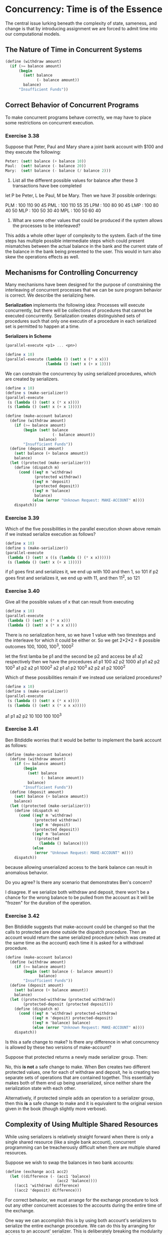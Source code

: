 * Concurrency: Time is of the Essence 
:PROPERTIES:
:header-args: :session scheme :results verbatim raw
:END:

The central issue lurking beneath the complexity of state, sameness, and change is that by introducing assignment we are forced to admit time into our computational models. 

** The Nature of Time in Concurrent Systems 
   
#+BEGIN_SRC scheme
(define (withdraw amount)
  (if (>= balance amount)
      (begin
        (set! balance
              (- balance amount))
        balance)
      "Insufficient Funds"))
#+END_SRC

#+RESULTS:

** Correct Behavior of Concurrent Programs 

To make concurrent programs behave correctly, we may have to place some restrictions on concurrent execution. 

*** Exercise 3.38 

Suppose that Peter, Paul and Mary share a joint bank account with $100 and they execute the following: 

#+BEGIN_SRC scheme
Peter: (set! balance (+ balance 10))
Paul:  (set! balance (- balance 20))
Mary:  (set! balance (- balance (/ balance 2)))
#+END_SRC

1. List all the different possible values for balance after these 3 transactions have bee completed

let P be Peter, L be Paul, M be Mary. Then we have 3! possible orderings:

PLM : 100 110 90 45 
PML : 100 110 55 35
LPM : 100 80  90 45
LMP : 100 80  40 50
MLP : 100 50  30 40
MPL : 100 50  60 40

2. What are some other values that could be produced if the system allows the processes to be interleaved?

This adds a whole other layer of complexity to the system. Each of the time steps has multiple possible intermediate steps which could present mismatches between the actual balance in the bank and the current state of the balance in the bank being presented to the user. This would in turn also skew the operations effects as well. 

** Mechanisms for Controlling Concurrency 

Many mechanisms have been designed for the purpose of constraining the interleaving of concurrent processes that we can be sure program behavior is correct. We describe the serializing here. 

*Serialization* implements the following idea: Processes will execute concurrently, but there will be collections of procedures that cannot be executed concurrently. Serialization creates distinguished sets of procedures such that only one executin of a procedure in each serialized set is permitted to happen at a time. 


*Serializers in Scheme* 

#+BEGIN_SRC scheme
(parallel-execute <p1> ... <pn>)

(define x 10)
(parallel-execute (lambda () (set! x (* x x)))
                  (lambda () (set! x (+ x 1))))
#+END_SRC

We can constrain the concurrency by using serialized procedures, which are created by serializers.

#+BEGIN_SRC scheme
(define x 10)
(define s (make-serializer))
(parallel-execute
 (s (lambda () (set! x (* x x))))
 (s (lambda () (set! x (+ x 1)))))
#+END_SRC

#+BEGIN_SRC scheme
(define (make-account balance)
  (define (withdraw amount)
    (if (>= balance amount)
        (begin (set! balance
                     (- balance amount))
               balance)
        "Insufficient Funds"))
  (define (deposit amount)
    (set! balance (+ balance amount))
    balance)
  (let ((protected (make-serializer)))
    (define (dispatch m)
      (cond ((eq? m 'withdraw)
             (protected withdraw))
            ((eq? m 'deposit)
             (protected deposit))
            ((eq? m 'balance)
             balance)
            (else (error "Unknown Request: MAKE-ACCOUNT" m))))
    dispatch))
#+END_SRC

*** Exercise 3.39 

Which of the five possibilities in the parallel execution shown above remain if we instead serialize execution as follows?

#+BEGIN_SRC scheme
(define x 10)
(define s (make-serializer))
(parallel-execute
 (lambda () (set! x ((s (lambda () (* x x))))))
 (s (lambda () (set! x (+ x 1)))))
#+END_SRC

if p1 goes first and serializes it, we end up with 100 and then 1, so 101 
if p2 goes first and serializes it, we end up with 11, and then 11^2, so 121 

*** Exercise 3.40 

Give all the possible values of x that can result from executing

#+BEGIN_SRC scheme
(define x 10)
(parallel-execute
 (lambda () (set! x (* x x)))
 (lambda () (set! x (* x x x))))
#+END_SRC

There is no serialization here, so we have 1 value with two timesteps and the interleave for which it could be either or. So we get 2*2*2 = 8 possible outcomes
100, 1000, 100^3, 1000^2

let the first lamba be p1 and the second be p2 and access be a1 a2 respectively
then we have the procedures 
a1 p1 100
a2 p2 1000
a1 p1 a2 p2 100^3
a1 p2 a2 p1 1000^2
a2 p1 a1 p2 100^3
a2 p2 a1 p2 1000^2

Which of these possibilities remain if we instead use serialized procedures? 

#+BEGIN_SRC scheme
(define x 10)
(define s (make-serializer))
(parallel-execute
 (s (lambda () (set! x (* x x))))
 (s (lambda () (set! x (* x x x)))))
#+END_SRC

a1 p1 a2 p2 10 100 100 100^3

*** Exercise 3.41

Ben Bitdiddle worries that it would be better to implement the bank account as follows:

#+BEGIN_SRC scheme
(define (make-account balance)
  (define (withdraw amount)
    (if (>= balance amount)
        (begin
          (set! balance
                (- balance amount))
          balance)
        "Insufficient Funds"))
  (define (deposit amount)
    (set! balance (+ balance amount))
    balance)
  (let ((protected (make-serializer)))
    (define (dispatch m)
      (cond ((eq? m 'withdraw)
             (protected withdraw))
            ((eq? m 'deposit)
             (protected deposit))
            ((eq? m 'balance)
             ((protected
               (lambda () balance))))
            (else
             (error "Unknown Request: MAKE-ACCOUNT" m))))
    dispatch))
#+END_SRC

because allowing unserialized access to the bank balance can result in anomalous behavior. 

Do you agree? Is there any scenario that demonstrates Ben's concern? 

I disagree. If we serialize both withdraw and deposit, there won't be a chance for the wrong balance to be pulled from the account as it will be "frozen" for the duration of the operation.

*** Exercise 3.42 

Ben Bitdiddle suggests that make-account could be changed so that the calls to protected are done outside the dispatch procedure. Then an account would return the same serialized procedure (which was created at the same time as the account) each time it is asked for a withdrawl procedure. 

#+BEGIN_SRC scheme
(define (make-account balance)
  (define (withdraw amount)
    (if (>= balance amount)
        (begin (set! balance (- balance amount))
               balance)
        "Insufficient Funds"))
  (define (deposit amount)
    (set! balance (+ balance amount))
    balance)
  (let ((protected-withdraw (protected withdraw))
        (protected-deposit (protected deposit)))
    (define (dispatch m)
      (cond ((eq? m 'withdraw) protected-withdraw)
            ((eq? m 'deposit) protected-deposit)
            ((eq? m 'balance) balance)
            (else (error "Unknown Request: MAKE-ACCOUNT" m))))
    dispatch))
#+END_SRC

Is this a safe change to make? Is there any difference in what concurrency is allowed by these two versions of make-account? 

Suppose that protected returns a newly made serializer group. Then:

No, this *is not* a safe change to make. When Ben creates two different protected values, one for each of withdraw and deposit, he is creating two separate sets of operations that are contained together. This essentially makes both of them end up being unserialized, since neither share the serialization state with each other. 

Alternatively, if protected simple adds an operation to a serializer group, then this *is* a safe change to make and it is equivalent to the original version given in the book (though slightly more verbose).

** Complexity of Using Multiple Shared Resources 

While using serializers is relatively straight forward when there is only a single shared resource (like a single bank account), concurrent programming can be treacherously difficult when there are multiple shared resources.

Suppose we wish to swap the balances in two bank accounts:

#+BEGIN_SRC scheme
(define (exchange acc1 acc2)
  (let ((difference (- (acc1 'balance)
                       (acc2 'balance))))
    ((acc1 'withdraw) difference)
    ((acc2 'deposit) difference)))
#+END_SRC

For correct behavior, we must arrange for the exchange procedure to lock out any other concurrent accesses to the accounts during the entire time of the exchange. 

One way we can accomplish this is by using both account's serializers to serialize the entire exchange procedure. We can do this by arranging for access to an account' serializer. This is deliberately breaking the modularity of the bank account object by exposing the serializer.  

#+BEGIN_SRC scheme
(define (make-account-and-serializer balance)
  (define (withdraw amount)
    (if (>= balance amount)
        (begin (set! balance (- balance amount))
               balance)
        "Insufficient Funds"))
  (define (deposit amount)
    (set! balance (+ balance amount))
    balance)
  (let ((balance-serializer (make-serializer)))
    (define (dispatch m)
      (cond ((eq? m 'withdraw) withdraw)
            ((eq? m 'deposit) deposit)
            ((eq? m 'balance) balance)
            ((eq? m 'serializer) balance-serializer)
            (else (error "Unknown Request: MAKE-ACCOUNT" m))))
    dispatch))
#+END_SRC

Unlike our earlier serialized account, it is now the responsibility of each user of bank-account objects to explicitly manage the serialization

#+BEGIN_SRC scheme
(define (deposit account amount)
  (let ((s (account 'serializer))
        (d (account 'deposit)))
    ((s d) amount)))
#+END_SRC

With this exported serializer technique, we can implement a serialized exchange program.

#+BEGIN_SRC scheme
(define (serialized-exchange acc1 acc2)
  (let ((ser1 (acc1 'serializer))
        (ser2 (acc2 'serializer)))
    ((ser1 (ser2 exchange))
     acc1 acc2)))
#+END_SRC

*** Exercise 3.43 

Suppose that the balances in three accounts start out at $10, $20, $30 and that multiple processes run, exchanging the balances in the accounts. Argue that if the processes are run sequentially, after any number of concurrent exchanges, the account balances will be the same in some order.

Suppose we have three accounts, a1, a2, and a3. Then we have essentially 3 slots for them to exist in, and 3! permutations for them. If they are serialized, then these happen sequentially and there is not a problem. 

Suppose they were not serialized. Then for each interwoven point, we would have discrepancies with the read option leading to an explosion of possible errors and bugs. 

*** Exercise 3.44

Consider the problem of transferring an amount from one account to another. 

#+BEGIN_SRC scheme
(define (transfer from to amount)
  ((from 'withdraw) amount)
  ((to 'deposit) amount))
#+END_SRC

Ben Bitdiddle claims this can be accomplished with the procedure above even with multiple people concurrently transferring money among multiple accounts if we have serialized deposit and withdrawl transactions.

Louis Reasoner claims there is a problem here and that we need to use a transfer method at least as sophisticated as the exchange problem used (in which we serialized the accounts explicitly and then serialized the operation).

When we withdraw from an account that is serialized, we don't need the other account to be available as well. Similarly, when we deposit to an account, we don't need the other account to be available. When we exchange the balances however, we do. In this case, we don't need the more complex method as the operations withdraw and deposit are independent.

*** Exercise 3.45 

** Implementing Serializers 

We implement serializers in terms of the more primitive synchronization mechanism called a mutex. 

A mutex supports two operations: the mutex can be acquired, an dthe mutex can be released. Once a mutex has been acquired, not other acquire operations on that mutex may proceed until the mutex is released. 

#+BEGIN_SRC scheme
(define (make-serializer)
  (let ((mutex (make-mutex)))
    (lambda (p)
      (define (serialized-p . args)
        (mutex 'acquire)
        (let ((val (apply p args)))
          (mutex 'release)
          val))
      serialized-p)))
#+END_SRC

The mutex is a mutable object that can hold the value true or false. If true, the mutex is unavailable, and any process that attempts to acquire the mutex must wait.

#+BEGIN_SRC scheme
(define (make-mutex)
  (let ((cell (list false)))
    (define (the-mutex m)
      (cond ((eq? m 'acquire)
             (if (test-and-set! cell)
                 (the-mutex 'acquire)))
            ((eq? m 'release)
             (clear! cell))))
    the-mutex))

(define (clear! cell)
  (set-car! cell false))

(define (test-and-set! cell)
  (if (car cell)
      true
      (begin (set-car! cell true)
             false)))
#+END_SRC

This implementation of test-and-set! doesn't suffice because we have not ensured that the operation performs atomically. We must guarantee that once a process has tested a cell and found it to be false, the contents will be set to true before any other process can test the cell. 

*** Exercise 3.46 

Suppose we ping the process test-and-set! for a cell and the cell is at that moment set to false. Then at the same time, another process pings the mutex and sees that the process is set to false as well. Then, they both acquire the mutex, which is then set to TRUE and these two operations are no longer mutually exclusive. 

*** Exercise 3.47 

A semaphore of size n is a generalization of a mutex. It supports acquire and release operations, but it is more general in that up to n processes can acquire it concurrently. 

Give implementations of semaphores: 

1. In terms of mutexes 

make a mutex, but instead of a true false value, we have a counter up to n and for each of these values spin up a mutex 

#+BEGIN_SRC scheme
(define (make-semaphore n)
  (let ((cell 0)
        (mutex (make-mutex)))
    (define (the-semaphore m)
      (cond ((eq? m 'acquire)
             (if (< cell n)
                 (begin (mutex 'acquire)
                        (set! cell (+ cell 1)))))
            ((eq? m 'release)
             (if (> cell 0)
                 (begin (mutex 'release)
                        (set! cell (- cell 1)))
                 (error "No Cells Found! -- MAKE-SEMAPHORE")))
            (else (error "Unknown Operation -- MAKE-SEMAPHORE" m))))
    the-semaphore))
#+END_SRC

** Deadlock

There is still a problem with our account exchanging procedure, even if we use a serializer. 

Peter attempts to swap a1 and a2. Paul concurrently attempts to swap a2 and a1. Peters serialized procedure protects a1, and then Pauls serialized procedure protects a2. Now Peter cannot proceed until a2 is unprotected, and Paul cannot proceed until a1 is unprotected. Each is stalled forever, waiting for the other. This situation is called deadlock. 

One way to avoid this is to give each account a unique id number and rewrite serialized-exchange so that a process will always attempt to enter a procedure protecting the lowest number first. 

*** Exercise 3.48 

Explain in detail why the deadlock avoidance method above avoids deadlock in the exchange problem. 

This essentially creates a priority queue for certain procedures dependent on the unique id number. This will guarantee that concurrent processes are only somewhat concurrent.

Rewrite serialized-exchange to incorporate this idea. 

Here is the original version of serialized-exhange:

#+BEGIN_SRC R :post round-tbl[:colnames yes](*this*)
(define (serialized-exchange acc1 acc2)
  (let ((ser1 (acc1 'serializer))
        (ser2 (acc2 'serializer)))
    ((ser1 (ser2 exchange))
     acc1 acc2)))
#+END_SRC

#+BEGIN_SRC scheme
(define (serialized-exchange acc1 acc2)
  (let ((ser1 (acc1 'serializer-with-id))
        (ser2 (acc2 'serializer-with-id)))
    (if (> (get-id acc1)
           (get-id acc2))
        (begin (set! ser1 (acc1 'serializer))
               (set! ser2 (acc2 'serializer)))
        (begin (set! ser1 (acc2 'serializer))
               (set! ser2 (acc1 'serializer))))
    ((ser1 (ser2 exchange)) acc1 acc2)))
#+END_SRC

*** Exercise 3.49 

Give a scenario where the deadlock avoidance mechanism described above doesn't work. 

Suppose we have a scenario like exchange, but in order to know the balance of acc1, the procedure for checking that balance needs to access some auxiliary object, aux1. Then, if this is not known and locked down beforehand, the exchange between acc1 and aux1 is susceptible to deadlock by any competing processes that use aux1. This can get out of hand quickly and warrants a need to a scheduler of sorts. 

** Concurrency, Time and Communication 

Programming concurrent systems requires controlling the ordering of events when different processes access shared state -- but we can't be clear about what is meant by "shared state". 

Synchronizing different processes, establishing shared state, or imposing an order on events requires communication among the processes. Any notion of time in concurrency control must be intimately tied to communication. 


